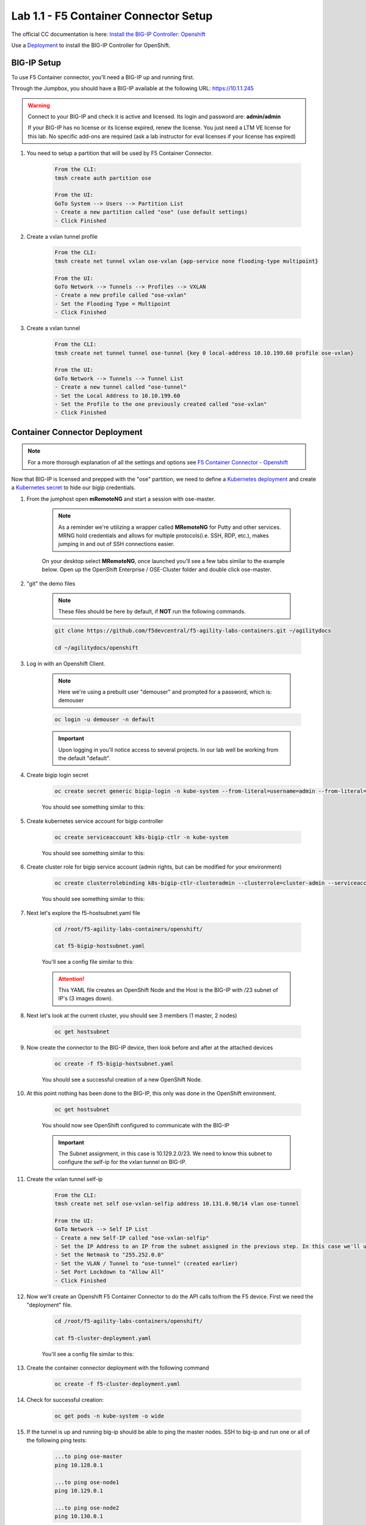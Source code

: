 Lab 1.1 - F5 Container Connector Setup
======================================

The official CC documentation is here: `Install the BIG-IP Controller: Openshift <https://clouddocs.f5.com/containers/v2/openshift/kctlr-openshift-app-install.html>`_

Use a `Deployment <https://kubernetes.io/docs/concepts/workloads/controllers/deployment/>`_ to install the BIG-IP Controller for OpenShift.

BIG-IP Setup
------------

To use F5 Container connector, you'll need a BIG-IP up and running first.

Through the Jumpbox, you should have a BIG-IP available at the following URL: https://10.1.1.245

.. warning:: Connect to your BIG-IP and check it is active and licensed. Its login and password are: **admin/admin**

    If your BIG-IP has no license or its license expired, renew the license. You just need a LTM VE license for this lab. No specific add-ons are required (ask a lab instructor for eval licenses if your license has expired)

#. You need to setup a partition that will be used by F5 Container Connector.

    .. code-block:: console

        From the CLI:
        tmsh create auth partition ose

        From the UI:
        GoTo System --> Users --> Partition List
        - Create a new partition called "ose" (use default settings)
        - Click Finished

    .. image:: images/f5-container-connector-bigip-partition-setup.png
        :align: center

#. Create a vxlan tunnel profile

    .. code-block:: console

        From the CLI:
        tmsh create net tunnel vxlan ose-vxlan {app-service none flooding-type multipoint}

        From the UI:
        GoTo Network --> Tunnels --> Profiles --> VXLAN
        - Create a new profile called "ose-vxlan"
        - Set the Flooding Type = Multipoint
        - Click Finished

    .. image:: images/create-ose-vxlan-profile.png
        :align: center   

#. Create a vxlan tunnel

    .. code-block:: console

        From the CLI:
        tmsh create net tunnel tunnel ose-tunnel {key 0 local-address 10.10.199.60 profile ose-vxlan}
        
        From the UI:
        GoTo Network --> Tunnels --> Tunnel List
        - Create a new tunnel called "ose-tunnel"
        - Set the Local Address to 10.10.199.60
        - Set the Profile to the one previously created called "ose-vxlan"
        - Click Finished

    .. image:: images/create-ose-vxlan-tunnel.png
        :align: center

Container Connector Deployment
------------------------------

.. note:: For a more thorough explanation of all the settings and options see `F5 Container Connector - Openshift <https://clouddocs.f5.com/containers/v2/openshift/>`_

Now that BIG-IP is licensed and prepped with the "ose" partition, we need to define a `Kubernetes deployment <https://kubernetes.io/docs/user-guide/deployments/>`_ and create a `Kubernetes secret <https://kubernetes.io/docs/user-guide/secrets/>`_ to hide our bigip credentials. 

#. From the jumphost open **mRemoteNG** and start a session with ose-master.

    .. note:: As a reminder we're utilizing a wrapper called **MRemoteNG** for Putty and other services. MRNG hold credentials and allows for multiple protocols(i.e. SSH, RDP, etc.), makes jumping in and out of SSH connections easier.

    On your desktop select **MRemoteNG**, once launched you'll see a few tabs similar to the example below.  Open up the OpenShift Enterprise / OSE-Cluster folder and double click ose-master.

    .. image:: images/MRemoteNG-ose.png
        :align: center

#. "git" the demo files

    .. note:: These files should be here by default, if **NOT** run the following commands.

    .. code-block:: bash

        git clone https://github.com/f5devcentral/f5-agility-labs-containers.git ~/agilitydocs
        
        cd ~/agilitydocs/openshift

#. Log in with an Openshift Client.

    .. note:: Here we're using a prebuilt user "demouser" and prompted for a password, which is: demouser

    .. code-block:: console

        oc login -u demouser -n default

    .. image:: images/OC-DEMOuser-Login.png
        :align: center
    
    .. important:: Upon logging in you'll notice access to several projects.  In our lab well be working from the default "default".

#. Create bigip login secret

    .. code-block:: console

        oc create secret generic bigip-login -n kube-system --from-literal=username=admin --from-literal=password=admin

    You should see something similar to this:

    .. image:: images/f5-container-connector-bigip-secret.png
        :align: center

#. Create kubernetes service account for bigip controller

    .. code-block:: console

        oc create serviceaccount k8s-bigip-ctlr -n kube-system

    You should see something similar to this:

    .. image:: images/f5-container-connector-bigip-serviceaccount.png
        :align: center


#. Create cluster role for bigip service account (admin rights, but can be modified for your environment)

    .. code-block:: console

        oc create clusterrolebinding k8s-bigip-ctlr-clusteradmin --clusterrole=cluster-admin --serviceaccount=kube-system:k8s-bigip-ctlr

    You should see something similar to this:

    .. image:: images/f5-container-connector-bigip-clusterrolebinding.png
        :align: center

#. Next let's explore the f5-hostsubnet.yaml file

    .. code-block:: console

        cd /root/f5-agility-labs-containers/openshift/

        cat f5-bigip-hostsubnet.yaml

    You'll see a config file similar to this:

    .. literalinclude:: ../../../openshift/f5-bigip-hostsubnet.yaml
            :language: yaml
            :linenos:
            :emphasize-lines: 2,9

    .. attention:: This YAML file creates an OpenShift Node and the Host is the BIG-IP with /23 subnet of IP's (3 images down).

#. Next let's look at the current cluster,  you should see 3 members (1 master, 2 nodes)

    .. code-block:: console

        oc get hostsubnet

    .. image:: images/F5-OC-HOSTSUBNET1.png
        :align: center

#. Now create the connector to the BIG-IP device, then look before and after at the attached devices

    .. code-block:: console

        oc create -f f5-bigip-hostsubnet.yaml

    You should see a successful creation of a new OpenShift Node.

    .. image:: images/F5-OS-NODE.png
        :align: center

#. At this point nothing has been done to the BIG-IP, this only was done in the OpenShift environment.

    .. code-block:: console

        oc get hostsubnet

    You should now see OpenShift configured to communicate with the BIG-IP

    .. image:: images/F5-OC-HOSTSUBNET2.png
        :align: center

    .. important:: The Subnet assignment, in this case is 10.129.2.0/23.  We need to know this subnet to configure the self-ip for the vxlan tunnel on BIG-IP.

#. Create the vxlan tunnel self-ip

    .. code-block:: console

        From the CLI:
        tmsh create net self ose-vxlan-selfip address 10.131.0.98/14 vlan ose-tunnel
        
        From the UI:
        GoTo Network --> Self IP List
        - Create a new Self-IP called "ose-vxlan-selfip"
        - Set the IP Address to an IP from the subnet assigned in the previous step. In this case we'll ue "10.129.2.1"
        - Set the Netmask to "255.252.0.0"
        - Set the VLAN / Tunnel to "ose-tunnel" (created earlier)
        - Set Port Lockdown to "Allow All"
        - Click Finished

    .. image:: images/create-ose-vxlan-selfip.png
        :align: center

#. Now we'll create an Openshift F5 Container Connector to do the API calls to/from the F5 device. First we need the "deployment" file.

    .. code-block:: console

        cd /root/f5-agility-labs-containers/openshift/

        cat f5-cluster-deployment.yaml

    You'll see a config file similar to this:

    .. literalinclude:: ../../../openshift/f5-cluster-deployment.yaml
        :language: yaml
        :linenos:
        :emphasize-lines: 2,5,17,34-38

#. Create the container connector deployment with the following command

    .. code-block:: console

        oc create -f f5-cluster-deployment.yaml

#. Check for successful creation:

    .. code-block:: console

        oc get pods -n kube-system -o wide

    .. image:: images/F5-CTRL-RUNNING.png
        :align: center

#. If the tunnel is up and running big-ip should be able to ping the master nodes.  SSH to big-ip and run one or all of the following ping tests:

    .. code-block:: console

        ...to ping ose-master
        ping 10.128.0.1
        
        ...to ping ose-node1
        ping 10.129.0.1
        
        ...to ping ose-node2
        ping 10.130.0.1